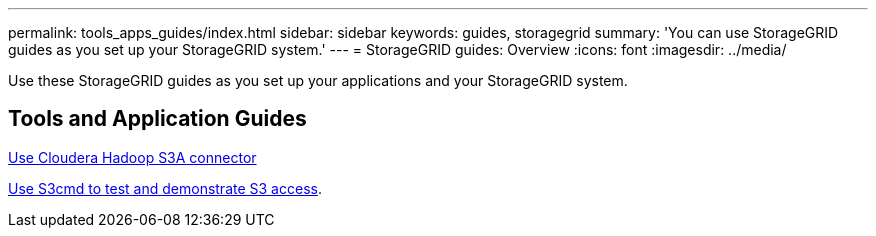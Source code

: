---
permalink: tools_apps_guides/index.html
sidebar: sidebar
keywords: guides, storagegrid
summary: 'You can use StorageGRID guides as you set up your StorageGRID system.'
---
= StorageGRID guides: Overview
:icons: font
:imagesdir: ../media/

[.lead]
Use these StorageGRID guides as you set up your applications and your StorageGRID system.

== Tools and Application Guides

xref:../tools_apps_guides/use-cloudera-hadoop-s3a-connector.adoc[Use Cloudera Hadoop S3A connector]

xref:../tools_apps_guides/use-S3cmd-test-demonstrate-S3-access.adoc[Use S3cmd to test and demonstrate S3 access].

